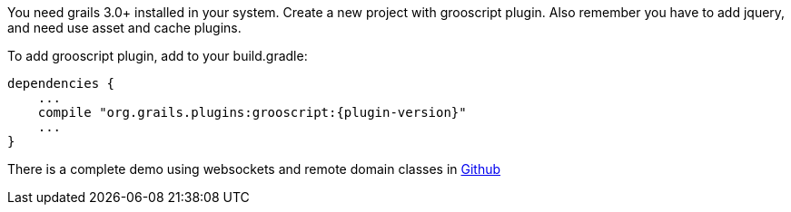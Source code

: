 
You need grails 3.0+ installed in your system. Create a new project with grooscript plugin. Also remember you
have to add jquery, and need use asset and cache plugins.

To add grooscript plugin, add to your +build.gradle+:

[source,groovy]
[subs="verbatim,attributes"]
--
dependencies {
    ...
    compile "org.grails.plugins:grooscript:{plugin-version}"
    ...
}
--

There is a complete demo using websockets and remote domain classes in https://github.com/chiquitinxx/circles[Github]